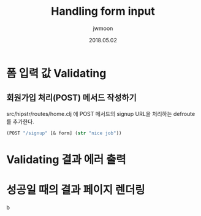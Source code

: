 #+TITLE: Handling form input
#+AUTHOR: jwmoon
#+DATE: 2018.05.02
#+OPTIONS: ^:nil

* 폼 입력 값 Validating
** 회원가입 처리(POST) 메서드 작성하기 
src/hipstr/routes/home.clj 에 POST 메서드의 signup URL을 처리하는 defroute를 추가한다. 

#+BEGIN_SRC clojure
(POST "/signup" [& form] (str "nice job"))
#+END_SRC


* Validating 결과 에러 출력



* 성공일 때의 결과 페이지 렌더링

b
